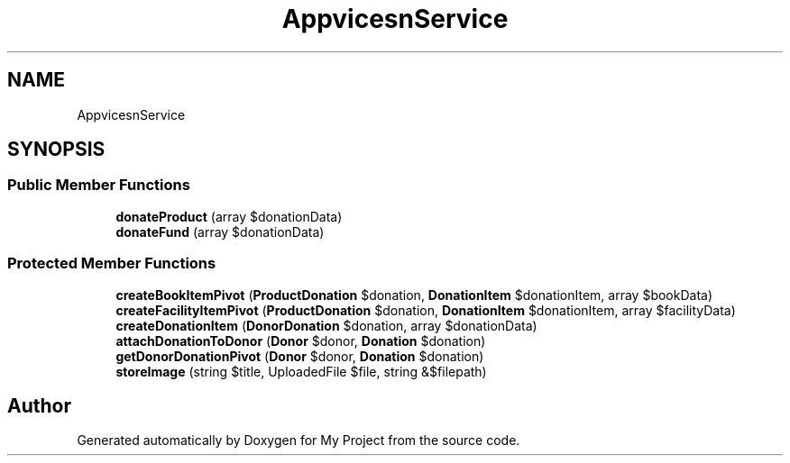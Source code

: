 .TH "App\Services\DonationService" 3 "My Project" \" -*- nroff -*-
.ad l
.nh
.SH NAME
App\Services\DonationService
.SH SYNOPSIS
.br
.PP
.SS "Public Member Functions"

.in +1c
.ti -1c
.RI "\fBdonateProduct\fP (array $donationData)"
.br
.ti -1c
.RI "\fBdonateFund\fP (array $donationData)"
.br
.in -1c
.SS "Protected Member Functions"

.in +1c
.ti -1c
.RI "\fBcreateBookItemPivot\fP (\fBProductDonation\fP $donation, \fBDonationItem\fP $donationItem, array $bookData)"
.br
.ti -1c
.RI "\fBcreateFacilityItemPivot\fP (\fBProductDonation\fP $donation, \fBDonationItem\fP $donationItem, array $facilityData)"
.br
.ti -1c
.RI "\fBcreateDonationItem\fP (\fBDonorDonation\fP $donation, array $donationData)"
.br
.ti -1c
.RI "\fBattachDonationToDonor\fP (\fBDonor\fP $donor, \fBDonation\fP $donation)"
.br
.ti -1c
.RI "\fBgetDonorDonationPivot\fP (\fBDonor\fP $donor, \fBDonation\fP $donation)"
.br
.ti -1c
.RI "\fBstoreImage\fP (string $title, UploadedFile $file, string &$filepath)"
.br
.in -1c

.SH "Author"
.PP 
Generated automatically by Doxygen for My Project from the source code\&.
